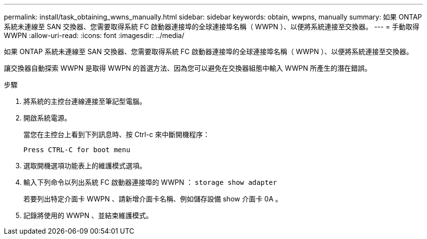 ---
permalink: install/task_obtaining_wwns_manually.html 
sidebar: sidebar 
keywords: obtain, wwpns, manually 
summary: 如果 ONTAP 系統未連線至 SAN 交換器、您需要取得系統 FC 啟動器連接埠的全球連接埠名稱（ WWPN ）、以便將系統連接至交換器。 
---
= 手動取得 WWPN
:allow-uri-read: 
:icons: font
:imagesdir: ../media/


[role="lead"]
如果 ONTAP 系統未連線至 SAN 交換器、您需要取得系統 FC 啟動器連接埠的全球連接埠名稱（ WWPN ）、以便將系統連接至交換器。

讓交換器自動探索 WWPN 是取得 WWPN 的首選方法、因為您可以避免在交換器組態中輸入 WWPN 所產生的潛在錯誤。

.步驟
. 將系統的主控台連線連接至筆記型電腦。
. 開啟系統電源。
+
當您在主控台上看到下列訊息時、按 Ctrl-c 來中斷開機程序：

+
[listing]
----
Press CTRL-C for boot menu
----
. 選取開機選項功能表上的維護模式選項。
. 輸入下列命令以列出系統 FC 啟動器連接埠的 WWPN ： `storage show adapter`
+
若要列出特定介面卡 WWPN 、請新增介面卡名稱、例如儲存設備 show 介面卡 0A 。

. 記錄將使用的 WWPN 、並結束維護模式。

